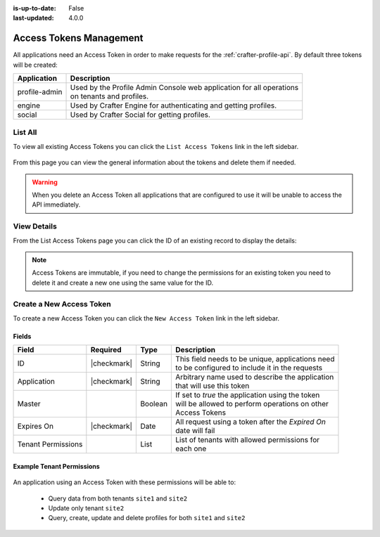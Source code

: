 :is-up-to-date: False
:last-updated: 4.0.0


.. _profile-admin-access-tokens:

========================
Access Tokens Management
========================

All applications need an Access Token in order to make requests for the :ref:`crafter-profile-api`.
By default three tokens will be created:

+----------------+-----------------------------------------------------------------------------+
| Application    | Description                                                                 |
+================+=============================================================================+
| profile-admin  || Used by the Profile Admin Console web application for all operations       |
|                || on tenants and profiles.                                                   |
+----------------+-----------------------------------------------------------------------------+
| engine         || Used by Crafter Engine for authenticating and getting profiles.            |
+----------------+-----------------------------------------------------------------------------+
| social         || Used by Crafter Social for getting profiles.                               |
+----------------+-----------------------------------------------------------------------------+

--------
List All
--------

To view all existing Access Tokens you can click the ``List Access Tokens`` link in the left sidebar.

.. figure:: /_static/images/profile-admin/access-tokens-list.webp
  :align: center
  :alt: Crafter Profile access tokens list

From this page you can view the general information about the tokens and delete them if needed.

.. WARNING::
  When you delete an Access Token all applications that are configured to use it will be unable to
  access the API immediately.

------------
View Details
------------

From the List Access Tokens page you can click the ID of an existing record to display the details:

.. figure:: /_static/images/profile-admin/access-tokens-view.webp
  :align: center
  :alt: Crafter Profile access tokens view

.. NOTE::
  Access Tokens are immutable, if you need to change the permissions for an existing token you need
  to delete it and create a new one using the same value for the ID.

-------------------------
Create a New Access Token
-------------------------

To create a new Access Token you can click the ``New Access Token`` link in the left sidebar.

.. figure:: /_static/images/profile-admin/access-tokens-new.webp
   :align: center
   :alt: Crafter Profile access tokens new

^^^^^^
Fields
^^^^^^
+--------------------+-------------+---------+---------------------------------------------------+
| Field              | Required    | Type    |  Description                                      |
+====================+=============+=========+===================================================+
| ID                 | |checkmark| | String  || This field needs to be unique, applications need |
|                    |             |         || to be configured to include it in the requests   |
+--------------------+-------------+---------+---------------------------------------------------+
| Application        | |checkmark| | String  || Arbitrary name used to describe the application  |
|                    |             |         || that will use this token                         |
+--------------------+-------------+---------+---------------------------------------------------+
| Master             |             | Boolean || If set to `true` the application using the token |
|                    |             |         || will be allowed to perform operations on other   |
|                    |             |         || Access Tokens                                    |
+--------------------+-------------+---------+---------------------------------------------------+
| Expires On         | |checkmark| | Date    || All request using a token after the `Expired On` |
|                    |             |         || date will fail                                   |
+--------------------+-------------+---------+---------------------------------------------------+
| Tenant Permissions |             | List    || List of tenants with allowed permissions for     |
|                    |             |         || each one                                         |
+--------------------+-------------+---------+---------------------------------------------------+

^^^^^^^^^^^^^^^^^^^^^^^^^^
Example Tenant Permissions
^^^^^^^^^^^^^^^^^^^^^^^^^^

.. figure:: /_static/images/profile-admin/access-tokens-permissions.webp
  :align: center
  :alt: Crafter Profile access tokens permissions

An application using an Access Token with these permissions will be able to:

  - Query data from both tenants ``site1`` and ``site2``
  - Update only tenant ``site2``
  - Query, create, update and delete profiles for both ``site1`` and ``site2``

